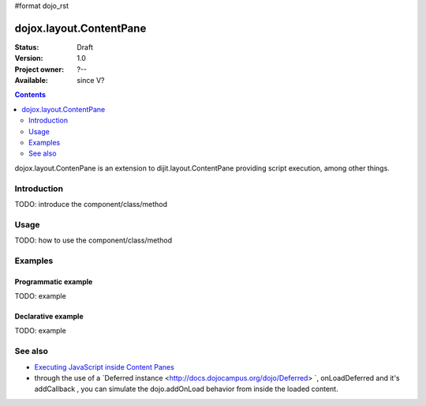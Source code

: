 #format dojo_rst

dojox.layout.ContentPane
========================

:Status: Draft
:Version: 1.0
:Project owner: ?--
:Available: since V?

.. contents::
   :depth: 2

dojox.layout.ContenPane is an extension to dijit.layout.ContentPane providing script execution, among other things.

============
Introduction
============

TODO: introduce the component/class/method


=====
Usage
=====

TODO: how to use the component/class/method

.. code-block :: javascript
 :linenos:

 <script type="text/javascript">
   // your code
 </script>



========
Examples
========

Programmatic example
--------------------

TODO: example

Declarative example
-------------------

TODO: example


========
See also
========

* `Executing JavaScript inside Content Panes <http://dojocampus.org/content/2008/07/30/executing-javascript-inside-content-panes/>`_
* through the use of a `Deferred instance <http://docs.dojocampus.org/dojo/Deferred> `, onLoadDeferred and it's addCallback , you can simulate the dojo.addOnLoad behavior from inside the loaded content.
